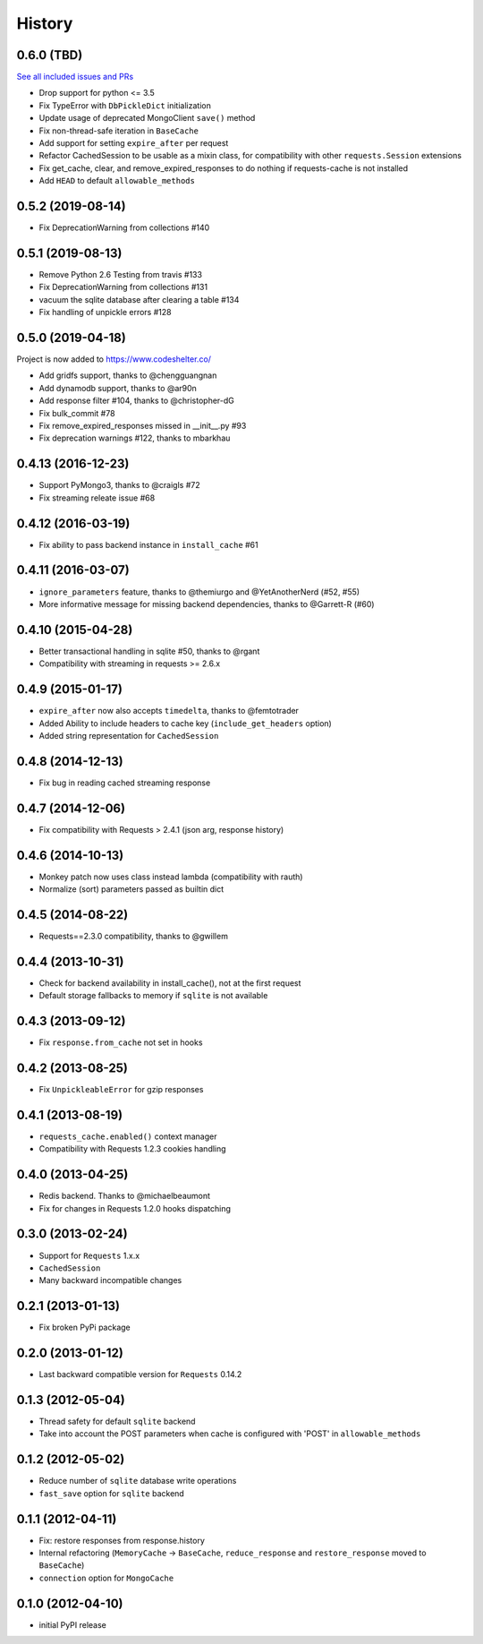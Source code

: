 .. :changelog:

History
-------

0.6.0 (TBD)
++++++++++++++++++
`See all included issues and PRs <https://github.com/reclosedev/requests-cache/milestone/1?closed=1>`_

* Drop support for python <= 3.5
* Fix TypeError with ``DbPickleDict`` initialization
* Update usage of deprecated MongoClient ``save()`` method
* Fix non-thread-safe iteration in ``BaseCache``
* Add support for setting ``expire_after`` per request
* Refactor CachedSession to be usable as a mixin class, for compatibility with other ``requests.Session`` extensions
* Fix get_cache, clear, and remove_expired_responses to do nothing if requests-cache is not installed
* Add ``HEAD`` to default ``allowable_methods``


0.5.2 (2019-08-14)
++++++++++++++++++

* Fix DeprecationWarning from collections #140


0.5.1 (2019-08-13)
++++++++++++++++++

* Remove Python 2.6 Testing from travis #133
* Fix DeprecationWarning from collections #131
* vacuum the sqlite database after clearing a table #134
* Fix handling of unpickle errors #128


0.5.0 (2019-04-18)
++++++++++++++++++
Project is now added to https://www.codeshelter.co/

* Add gridfs support, thanks to @chengguangnan
* Add dynamodb support, thanks to @ar90n
* Add response filter #104, thanks to @christopher-dG
* Fix bulk_commit #78
* Fix remove_expired_responses missed in __init__.py #93
* Fix deprecation warnings #122, thanks to mbarkhau


0.4.13 (2016-12-23)
+++++++++++++++++++
* Support PyMongo3, thanks to @craigls #72
* Fix streaming releate issue #68


0.4.12 (2016-03-19)
+++++++++++++++++++
* Fix ability to pass backend instance in ``install_cache`` #61


0.4.11 (2016-03-07)
+++++++++++++++++++
* ``ignore_parameters`` feature, thanks to @themiurgo and @YetAnotherNerd (#52, #55)
* More informative message for missing backend dependencies, thanks to @Garrett-R (#60)


0.4.10 (2015-04-28)
+++++++++++++++++++
* Better transactional handling in sqlite #50, thanks to @rgant
* Compatibility with streaming in requests >= 2.6.x


0.4.9 (2015-01-17)
++++++++++++++++++

* ``expire_after`` now also accepts ``timedelta``, thanks to @femtotrader
* Added Ability to include headers to cache key (``include_get_headers`` option)
* Added string representation for ``CachedSession``


0.4.8 (2014-12-13)
++++++++++++++++++

* Fix bug in reading cached streaming response


0.4.7 (2014-12-06)
++++++++++++++++++

* Fix compatibility with Requests > 2.4.1 (json arg, response history)


0.4.6 (2014-10-13)
++++++++++++++++++

* Monkey patch now uses class instead lambda (compatibility with rauth)
* Normalize (sort) parameters passed as builtin dict


0.4.5 (2014-08-22)
++++++++++++++++++

* Requests==2.3.0 compatibility, thanks to @gwillem


0.4.4 (2013-10-31)
++++++++++++++++++

* Check for backend availability in install_cache(), not at the first request
* Default storage fallbacks to memory if ``sqlite`` is not available


0.4.3 (2013-09-12)
++++++++++++++++++

* Fix ``response.from_cache`` not set in hooks



0.4.2 (2013-08-25)
++++++++++++++++++

* Fix ``UnpickleableError`` for gzip responses



0.4.1 (2013-08-19)
++++++++++++++++++

* ``requests_cache.enabled()`` context manager
* Compatibility with Requests 1.2.3 cookies handling


0.4.0 (2013-04-25)
++++++++++++++++++

* Redis backend. Thanks to @michaelbeaumont
* Fix for changes in Requests 1.2.0 hooks dispatching


0.3.0 (2013-02-24)
++++++++++++++++++

* Support for ``Requests`` 1.x.x
* ``CachedSession``
* Many backward incompatible changes

0.2.1 (2013-01-13)
++++++++++++++++++

* Fix broken PyPi package

0.2.0 (2013-01-12)
++++++++++++++++++

* Last backward compatible version for ``Requests`` 0.14.2


0.1.3 (2012-05-04)
++++++++++++++++++

* Thread safety for default ``sqlite`` backend
* Take into account the POST parameters when cache is configured
  with 'POST' in ``allowable_methods``


0.1.2 (2012-05-02)
++++++++++++++++++

* Reduce number of ``sqlite`` database write operations
* ``fast_save`` option for ``sqlite`` backend


0.1.1 (2012-04-11)
++++++++++++++++++

* Fix: restore responses from response.history
* Internal refactoring (``MemoryCache`` -> ``BaseCache``, ``reduce_response``
  and ``restore_response`` moved to ``BaseCache``)
* ``connection`` option for ``MongoCache``


0.1.0 (2012-04-10)
++++++++++++++++++

* initial PyPI release
